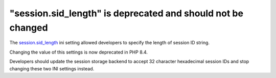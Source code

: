"session.sid_length" is deprecated and should not be changed
============================================================

The `session.sid_length`_ ini setting allowed developers to specify the length
of session ID string.

Changing the value of this settings is now deprecated in PHP 8.4.

Developers should update the session storage backend to accept 32 character
hexadecimal session IDs and stop changing these two INI settings instead.

.. _`session.sid_length`: https://www.php.net/manual/en/session.configuration.php#ini.session.sid-length
